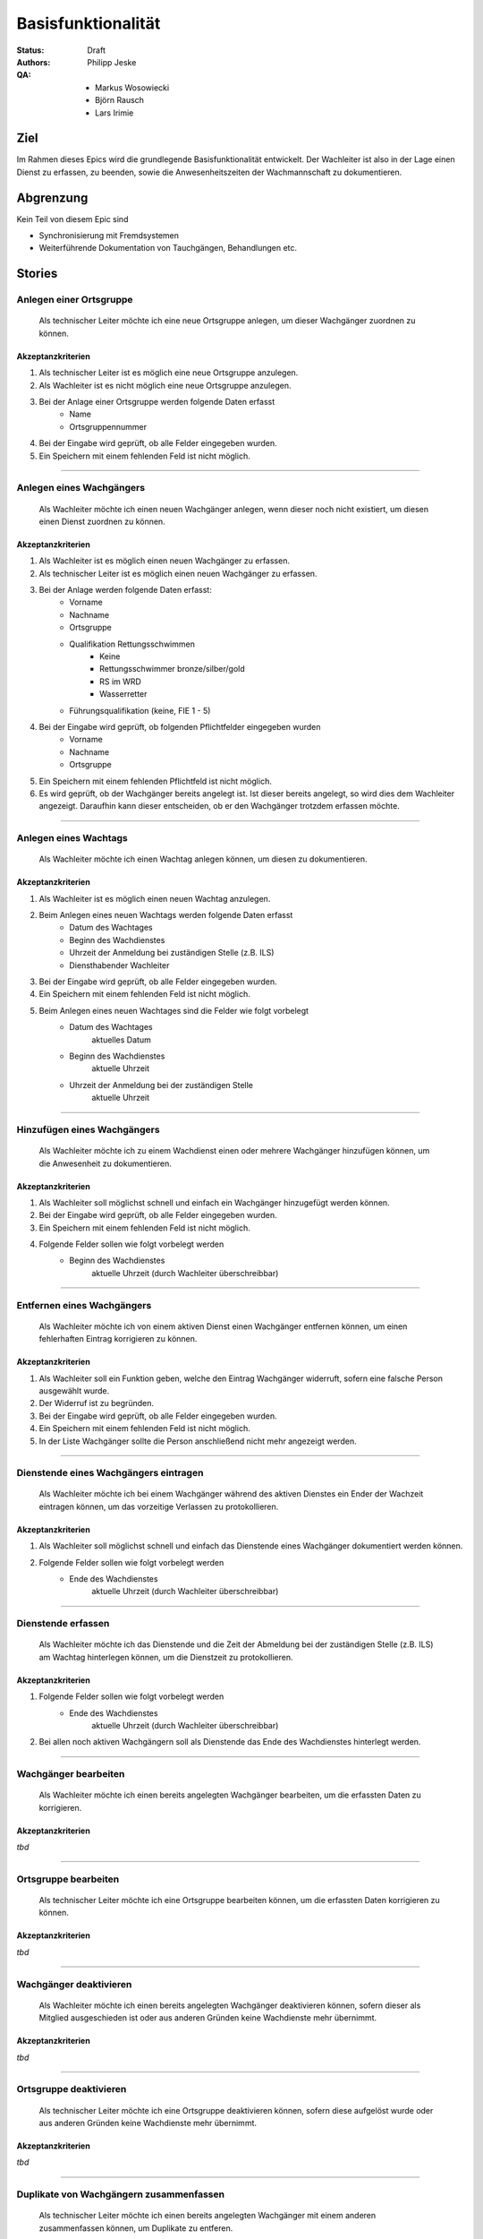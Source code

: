 ===================
Basisfunktionalität
===================

:Status:
    Draft
:Authors:
    Philipp Jeske
:QA:
    * Markus Wosowiecki
    * Björn Rausch
    * Lars Irimie


Ziel
====
Im Rahmen dieses Epics wird die grundlegende Basisfunktionalität entwickelt. Der Wachleiter ist also in der Lage einen Dienst zu erfassen, zu beenden, sowie die Anwesenheitszeiten der Wachmannschaft zu dokumentieren.

Abgrenzung
==========
Kein Teil von diesem Epic sind

* Synchronisierung mit Fremdsystemen
* Weiterführende Dokumentation von Tauchgängen, Behandlungen etc.

Stories
=======

Anlegen einer Ortsgruppe
------------------------

    Als technischer Leiter möchte ich eine neue Ortsgruppe anlegen, um dieser Wachgänger zuordnen zu können.

Akzeptanzkriterien
~~~~~~~~~~~~~~~~~~
#. Als technischer Leiter ist es möglich eine neue Ortsgruppe anzulegen.
#. Als Wachleiter ist es nicht möglich eine neue Ortsgruppe anzulegen.
#. Bei der Anlage einer Ortsgruppe werden folgende Daten erfasst
    * Name
    * Ortsgruppennummer
#. Bei der Eingabe wird geprüft, ob alle Felder eingegeben wurden.
#. Ein Speichern mit einem fehlenden Feld ist nicht möglich.

---------------------------------------------------------------------------------------------

Anlegen eines Wachgängers
-------------------------

    Als Wachleiter möchte ich einen neuen Wachgänger anlegen, wenn dieser noch nicht existiert, um diesen einen Dienst zuordnen zu können.

Akzeptanzkriterien
~~~~~~~~~~~~~~~~~~

#. Als Wachleiter ist es möglich einen neuen Wachgänger zu erfassen. 
#. Als technischer Leiter ist es möglich einen neuen Wachgänger zu erfassen.
#. Bei der Anlage werden folgende Daten erfasst:
    * Vorname
    * Nachname
    * Ortsgruppe
    * Qualifikation Rettungsschwimmen
        * Keine
        * Rettungsschwimmer bronze/silber/gold
        * RS im WRD
        * Wasserretter
    * Führungsqualifikation (keine, FIE 1 - 5)
#. Bei der Eingabe wird geprüft, ob folgenden Pflichtfelder eingegeben wurden
    * Vorname
    * Nachname
    * Ortsgruppe
#. Ein Speichern mit einem fehlenden Pflichtfeld ist nicht möglich.
#. Es wird geprüft, ob der Wachgänger bereits angelegt ist. Ist dieser bereits angelegt, so wird dies dem Wachleiter angezeigt. Daraufhin kann dieser entscheiden, ob er den Wachgänger trotzdem erfassen möchte.

-----------------------------------------------------------------------------

Anlegen eines Wachtags
----------------------

    Als Wachleiter möchte ich einen Wachtag anlegen können, um diesen zu dokumentieren.

Akzeptanzkriterien
~~~~~~~~~~~~~~~~~~

#. Als Wachleiter ist es möglich einen neuen Wachtag anzulegen.
#. Beim Anlegen eines neuen Wachtags werden folgende Daten erfasst
    * Datum des Wachtages
    * Beginn des Wachdienstes 
    * Uhrzeit der Anmeldung bei zuständigen Stelle (z.B. ILS)
    * Diensthabender Wachleiter
#. Bei der Eingabe wird geprüft, ob alle Felder eingegeben wurden.
#. Ein Speichern mit einem fehlenden Feld ist nicht möglich.
#. Beim Anlegen eines neuen Wachtages sind die Felder wie folgt vorbelegt
    * Datum des Wachtages
        aktuelles Datum
    * Beginn des Wachdienstes
        aktuelle Uhrzeit
    * Uhrzeit der Anmeldung bei der zuständigen Stelle
        aktuelle Uhrzeit

-----------------------------------------------------------------------------

Hinzufügen eines Wachgängers
----------------------------

    Als Wachleiter möchte ich zu einem Wachdienst einen oder mehrere Wachgänger hinzufügen können, um die Anwesenheit zu dokumentieren.

Akzeptanzkriterien
~~~~~~~~~~~~~~~~~~

#. Als Wachleiter soll möglichst schnell und einfach ein Wachgänger hinzugefügt werden können.
#. Bei der Eingabe wird geprüft, ob alle Felder eingegeben wurden.
#. Ein Speichern mit einem fehlenden Feld ist nicht möglich.
#. Folgende Felder sollen wie folgt vorbelegt werden
    * Beginn des Wachdienstes
        aktuelle Uhrzeit (durch Wachleiter überschreibbar)

-------------------------------------------------------------------------------

Entfernen eines Wachgängers
---------------------------

    Als Wachleiter möchte ich von einem aktiven Dienst einen Wachgänger entfernen können, um einen fehlerhaften Eintrag korrigieren zu können.

Akzeptanzkriterien
~~~~~~~~~~~~~~~~~~

#. Als Wachleiter soll ein Funktion geben, welche den Eintrag Wachgänger widerruft, sofern eine falsche Person ausgewählt wurde.
#. Der Widerruf ist zu begründen.
#. Bei der Eingabe wird geprüft, ob alle Felder eingegeben wurden.
#. Ein Speichern mit einem fehlenden Feld ist nicht möglich.
#. In der Liste Wachgänger sollte die Person anschließend nicht mehr angezeigt werden.

-------------------------------------------------------------------------------

Dienstende eines Wachgängers eintragen
--------------------------------------

    Als Wachleiter möchte ich bei einem Wachgänger während des aktiven Dienstes ein Ender der Wachzeit eintragen können, um das vorzeitige Verlassen zu protokollieren.

Akzeptanzkriterien
~~~~~~~~~~~~~~~~~~

#. Als Wachleiter soll möglichst schnell und einfach das Dienstende eines Wachgänger dokumentiert werden können.
#. Folgende Felder sollen wie folgt vorbelegt werden
    * Ende des Wachdienstes
        aktuelle Uhrzeit (durch Wachleiter überschreibbar)


-------------------------------------------------------------------------------

Dienstende erfassen
-------------------

    Als Wachleiter möchte ich das Dienstende und die Zeit der Abmeldung bei der zuständigen Stelle (z.B. ILS) am Wachtag hinterlegen können, um die Dienstzeit zu protokollieren.

Akzeptanzkriterien
~~~~~~~~~~~~~~~~~~

#. Folgende Felder sollen wie folgt vorbelegt werden
    * Ende des Wachdienstes
        aktuelle Uhrzeit (durch Wachleiter überschreibbar)
#. Bei allen noch aktiven Wachgängern soll als Dienstende das Ende des Wachdienstes hinterlegt werden.

-------------------------------------------------------------------------------

Wachgänger bearbeiten
---------------------

    Als Wachleiter möchte ich einen bereits angelegten Wachgänger bearbeiten, um die erfassten Daten zu korrigieren.

Akzeptanzkriterien
~~~~~~~~~~~~~~~~~~

*tbd*

-------------------------------------------------------------------------------

Ortsgruppe bearbeiten
---------------------

    Als technischer Leiter möchte ich eine Ortsgruppe bearbeiten können, um die erfassten Daten korrigieren zu können.

Akzeptanzkriterien
~~~~~~~~~~~~~~~~~~

*tbd*

-------------------------------------------------------------------------------

Wachgänger deaktivieren
-----------------------

    Als Wachleiter möchte ich einen bereits angelegten Wachgänger deaktivieren können, sofern dieser als Mitglied ausgeschieden ist oder aus anderen Gründen keine Wachdienste mehr übernimmt.

Akzeptanzkriterien
~~~~~~~~~~~~~~~~~~

*tbd*

-------------------------------------------------------------------------------

Ortsgruppe deaktivieren
-----------------------

    Als technischer Leiter möchte ich eine Ortsgruppe deaktivieren können, sofern diese aufgelöst wurde oder aus anderen Gründen keine Wachdienste mehr übernimmt.

Akzeptanzkriterien
~~~~~~~~~~~~~~~~~~

*tbd*

-------------------------------------------------------------------------------

Duplikate von Wachgängern zusammenfassen
----------------------------------------

    Als technischer Leiter möchte ich einen bereits angelegten Wachgänger mit einem anderen zusammenfassen können, um Duplikate zu entferen.

Akzeptanzkriterien
~~~~~~~~~~~~~~~~~~

*tbd*

-------------------------------------------------------------------------------

Hinzufügen von Notizen
----------------------

    Als Wachleiter möchte ich besondere Vorkommnisse im Rahmen des Wachdienstes im Wachbuch erfassen können, um diese zu dokumentieren.

Akzeptanzkriterien
~~~~~~~~~~~~~~~~~~

*tbd*

-------------------------------------------------------------------------------
